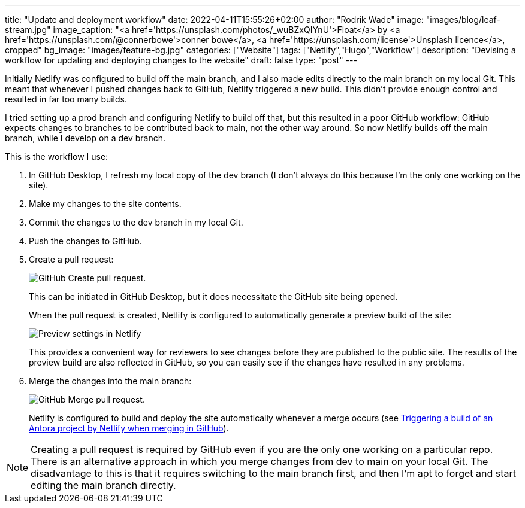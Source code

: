 ---
title: "Update and deployment workflow"
date: 2022-04-11T15:55:26+02:00
author: "Rodrik Wade"
image: "images/blog/leaf-stream.jpg"
image_caption: "<a href='https://unsplash.com/photos/_wuBZxQIYnU'>Float</a> by <a href='https://unsplash.com/@connerbowe'>conner bowe</a>, <a href='https://unsplash.com/license'>Unsplash licence</a>, cropped"
bg_image: "images/feature-bg.jpg"
categories: ["Website"]
tags: ["Netlify","Hugo","Workflow"]
description: "Devising a workflow for updating and deploying changes to the website"
draft: false
type: "post"
---

Initially Netlify was configured to build off the main branch, and I also made edits directly to the main branch on my local Git.
This meant that whenever I pushed changes back to GitHub, Netlify triggered a new build.
This didn't provide enough control and resulted in far too many builds.

I tried setting up a prod branch and configuring Netlify to build off that, but this resulted in a poor GitHub workflow: GitHub expects changes to branches to be contributed back to main, not the other way around.
So now Netlify builds off the main branch, while I develop on a dev branch.

This is the workflow I use:

. In GitHub Desktop, I refresh my local copy of the dev branch (I don't always do this because I'm the only one working on the site).

. Make my changes to the site contents.

. Commit the changes to the dev branch in my local Git.

. Push the changes to GitHub.

. Create a pull request:
+
--
image::/images/blog/pull-request.png["GitHub Create pull request."]
This can be initiated in GitHub Desktop, but it does necessitate the GitHub site being opened.

When the pull request is created, Netlify is configured to automatically generate a preview build of the site:

image::/images/blog/netlify-deploy-preview-settings.png["Preview settings in Netlify"]

This provides a convenient way for reviewers to see changes before they are published to the public site.
The results of the preview build are also reflected in GitHub, so you can easily see if the changes have resulted in any problems.
--

. Merge the changes into the main branch:
+
--
image::/images/blog/merge-pull-request.png["GitHub Merge pull request."]

Netlify is configured to build and deploy the site automatically whenever a merge occurs (see xref:b022519-configuring-github-to-trigger-netlify-on-merge.adoc[Triggering a build of an Antora project by Netlify when merging in GitHub]).
--

NOTE: Creating a pull request is required by GitHub even if you are the only one working on a particular repo.
There is an alternative approach in which you merge changes from dev to main on your local Git.
The disadvantage to this is that it requires switching to the main branch first, and then I'm apt to forget and start editing the main branch directly.
